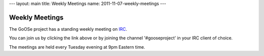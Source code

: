 ---
layout: main
title: Weekly Meetings
name: 2011-11-07-weekly-meetings
---

Weekly Meetings
===============

The GoOSe project has a standing weekly meeting on `IRC <http://webchat.freenode.net/?channels=gooseproject&uio=MTE9MzY5cf>`_.

You can join us by clicking the link above or by joining the channel '#gooseproject' in your IRC client of choice.

The meetings are held every Tuesday evening at 9pm Eastern time.
